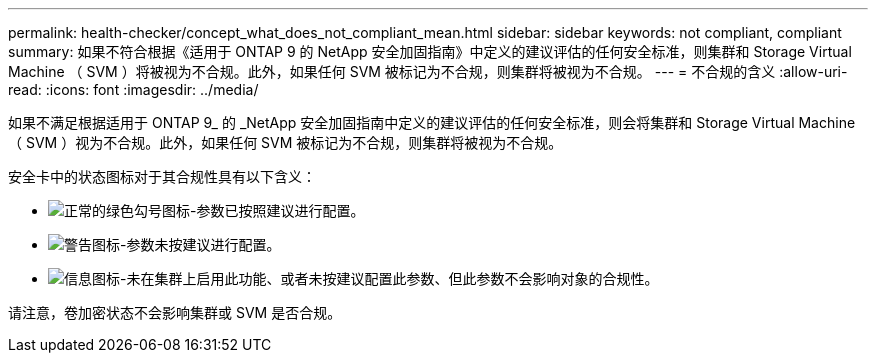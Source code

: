 ---
permalink: health-checker/concept_what_does_not_compliant_mean.html 
sidebar: sidebar 
keywords: not compliant, compliant 
summary: 如果不符合根据《适用于 ONTAP 9 的 NetApp 安全加固指南》中定义的建议评估的任何安全标准，则集群和 Storage Virtual Machine （ SVM ）将被视为不合规。此外，如果任何 SVM 被标记为不合规，则集群将被视为不合规。 
---
= 不合规的含义
:allow-uri-read: 
:icons: font
:imagesdir: ../media/


[role="lead"]
如果不满足根据适用于 ONTAP 9_ 的 _NetApp 安全加固指南中定义的建议评估的任何安全标准，则会将集群和 Storage Virtual Machine （ SVM ）视为不合规。此外，如果任何 SVM 被标记为不合规，则集群将被视为不合规。

安全卡中的状态图标对于其合规性具有以下含义：

* image:../media/sev_normal_um60.png["正常的绿色勾号图标"]-参数已按照建议进行配置。
* image:../media/sev_warning_um60.png["警告图标"]-参数未按建议进行配置。
* image:../media/sev_information_um60.gif["信息图标"]-未在集群上启用此功能、或者未按建议配置此参数、但此参数不会影响对象的合规性。


请注意，卷加密状态不会影响集群或 SVM 是否合规。
